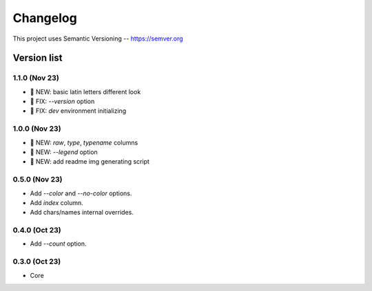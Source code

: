 ###########
Changelog
###########

This project uses Semantic Versioning -- https://semver.org

===============
Version list
===============

1.1.0 (Nov 23)
---------------
- 🌱 NEW: basic latin letters different look
- 🐞 FIX: `--version` option
- 🐞 FIX: `dev` environment initializing

1.0.0 (Nov 23)
---------------
- 🌱 NEW: `raw`, `type`, `typename` columns
- 🌱 NEW: `--legend` option
- 🌱 NEW: add readme img generating script

0.5.0 (Nov 23)
----------------
- Add `--color` and `--no-color` options.
- Add `index` column.
- Add chars/names internal overrides.

0.4.0 (Oct 23)
---------------

- Add `--count` option.

0.3.0 (Oct 23)
---------------

- Core
